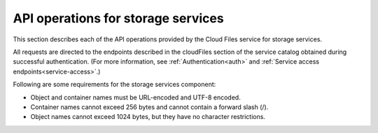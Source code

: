 .. _api-operations-for-storage-services:

====================================
API operations for storage services
====================================

This section describes each of the API operations provided by the Cloud Files service for storage services.

All requests are directed to the endpoints described in the cloudFiles section of the service catalog obtained during successful authentication. (For more information, see :ref:`Authentication<auth>` and :ref:`Service access endpoints<service-access>`.)

Following are some requirements for the storage services component:

- Object and container names must be URL-encoded and UTF-8 encoded.

- Container names cannot exceed 256 bytes and cannot contain a forward slash (/).

- Object names cannot exceed 1024 bytes, but they have no character restrictions.